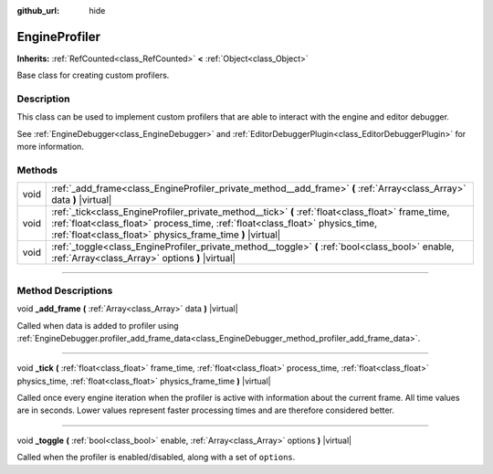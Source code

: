 :github_url: hide

.. DO NOT EDIT THIS FILE!!!
.. Generated automatically from Godot engine sources.
.. Generator: https://github.com/godotengine/godot/tree/master/doc/tools/make_rst.py.
.. XML source: https://github.com/godotengine/godot/tree/master/doc/classes/EngineProfiler.xml.

.. _class_EngineProfiler:

EngineProfiler
==============

**Inherits:** :ref:`RefCounted<class_RefCounted>` **<** :ref:`Object<class_Object>`

Base class for creating custom profilers.

.. rst-class:: classref-introduction-group

Description
-----------

This class can be used to implement custom profilers that are able to interact with the engine and editor debugger.

See :ref:`EngineDebugger<class_EngineDebugger>` and :ref:`EditorDebuggerPlugin<class_EditorDebuggerPlugin>` for more information.

.. rst-class:: classref-reftable-group

Methods
-------

.. table::
   :widths: auto

   +------+--------------------------------------------------------------------------------------------------------------------------------------------------------------------------------------------------------------------------------------------------+
   | void | :ref:`_add_frame<class_EngineProfiler_private_method__add_frame>` **(** :ref:`Array<class_Array>` data **)** |virtual|                                                                                                                           |
   +------+--------------------------------------------------------------------------------------------------------------------------------------------------------------------------------------------------------------------------------------------------+
   | void | :ref:`_tick<class_EngineProfiler_private_method__tick>` **(** :ref:`float<class_float>` frame_time, :ref:`float<class_float>` process_time, :ref:`float<class_float>` physics_time, :ref:`float<class_float>` physics_frame_time **)** |virtual| |
   +------+--------------------------------------------------------------------------------------------------------------------------------------------------------------------------------------------------------------------------------------------------+
   | void | :ref:`_toggle<class_EngineProfiler_private_method__toggle>` **(** :ref:`bool<class_bool>` enable, :ref:`Array<class_Array>` options **)** |virtual|                                                                                              |
   +------+--------------------------------------------------------------------------------------------------------------------------------------------------------------------------------------------------------------------------------------------------+

.. rst-class:: classref-section-separator

----

.. rst-class:: classref-descriptions-group

Method Descriptions
-------------------

.. _class_EngineProfiler_private_method__add_frame:

.. rst-class:: classref-method

void **_add_frame** **(** :ref:`Array<class_Array>` data **)** |virtual|

Called when data is added to profiler using :ref:`EngineDebugger.profiler_add_frame_data<class_EngineDebugger_method_profiler_add_frame_data>`.

.. rst-class:: classref-item-separator

----

.. _class_EngineProfiler_private_method__tick:

.. rst-class:: classref-method

void **_tick** **(** :ref:`float<class_float>` frame_time, :ref:`float<class_float>` process_time, :ref:`float<class_float>` physics_time, :ref:`float<class_float>` physics_frame_time **)** |virtual|

Called once every engine iteration when the profiler is active with information about the current frame. All time values are in seconds. Lower values represent faster processing times and are therefore considered better.

.. rst-class:: classref-item-separator

----

.. _class_EngineProfiler_private_method__toggle:

.. rst-class:: classref-method

void **_toggle** **(** :ref:`bool<class_bool>` enable, :ref:`Array<class_Array>` options **)** |virtual|

Called when the profiler is enabled/disabled, along with a set of ``options``.

.. |virtual| replace:: :abbr:`virtual (This method should typically be overridden by the user to have any effect.)`
.. |const| replace:: :abbr:`const (This method has no side effects. It doesn't modify any of the instance's member variables.)`
.. |vararg| replace:: :abbr:`vararg (This method accepts any number of arguments after the ones described here.)`
.. |constructor| replace:: :abbr:`constructor (This method is used to construct a type.)`
.. |static| replace:: :abbr:`static (This method doesn't need an instance to be called, so it can be called directly using the class name.)`
.. |operator| replace:: :abbr:`operator (This method describes a valid operator to use with this type as left-hand operand.)`
.. |bitfield| replace:: :abbr:`BitField (This value is an integer composed as a bitmask of the following flags.)`
